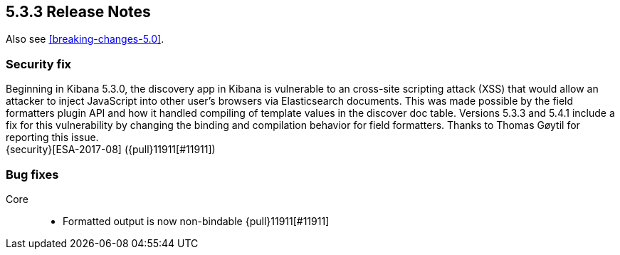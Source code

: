 [[release-notes-5.3.3]]
== 5.3.3 Release Notes

Also see <<breaking-changes-5.0>>.

[float]
[[security-5.3.3]]
=== Security fix
Beginning in Kibana 5.3.0, the discovery app in Kibana is vulnerable to an
cross-site scripting attack (XSS) that would allow an attacker to inject
JavaScript into other user's browsers via Elasticsearch documents. This was
made possible by the field formatters plugin API and how it handled
compiling of template values in the discover doc table.
Versions 5.3.3 and 5.4.1 include a fix for this vulnerability
by changing the binding and compilation behavior for field formatters.
Thanks to Thomas Gøytil for reporting this issue. +
{security}[ESA-2017-08] ({pull}11911[#11911])


[float]
[[bug-5.3.3]]
=== Bug fixes
Core::
* Formatted output is now non-bindable {pull}11911[#11911]
